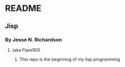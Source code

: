 * README
** Jisp
*** By Jesse N. Richardson
**** (aka Flare183)
***** This repo is the beginning of my lisp programming
